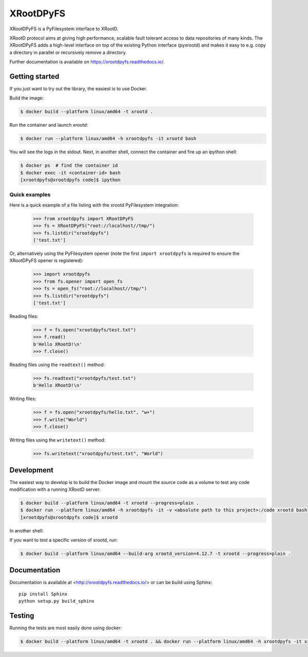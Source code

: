============
 XRootDPyFS
============

.. image:: https://github.com/inveniosoftware/xrootdpyfs/actions?query=workflow%3ACI.svg?branch=master
    :target: https://github.com/inveniosoftware/xrootdpyfs/actions?query=workflow%3ACI
.. image:: https://coveralls.io/repos/inveniosoftware/xrootdpyfs/badge.svg?branch=master
    :target: https://coveralls.io/r/inveniosoftware/xrootdpyfs
.. image:: https://pypip.in/v/xrootdpyfs/badge.svg
   :target: https://crate.io/packages/xrootdpyfs/


XRootDPyFS is a PyFilesystem interface to XRootD.

XRootD protocol aims at giving high performance, scalable fault tolerant access
to data repositories of many kinds. The XRootDPyFS adds a high-level interface
on top of the existing Python interface (pyxrootd) and makes it easy to e.g.
copy a directory in parallel or recursively remove a directory.

Further documentation is available on https://xrootdpyfs.readthedocs.io/.

Getting started
===============

If you just want to try out the library, the easiest is to use Docker.

Build the image:

.. code-block:: console

   $ docker build --platform linux/amd64 -t xrootd .

Run the container and launch `xrootd`:

.. code-block:: console

   $ docker run --platform linux/amd64 -h xrootdpyfs -it xrootd bash

You will see the logs in the stdout. Next, in another shell, connect the container
and fire up an ipython shell:

.. code-block:: console

   $ docker ps  # find the container id
   $ docker exec -it <container-id> bash
   [xrootdpyfs@xrootdpyfs code]$ ipython


Quick examples
--------------

Here is a quick example of a file listing with the xrootd PyFilesystem
integration:

    >>> from xrootdpyfs import XRootDPyFS
    >>> fs = XRootDPyFS("root://localhost//tmp/")
    >>> fs.listdir("xrootdpyfs")
    ['test.txt']

Or, alternatively using the PyFilesystem opener (note the first
``import xrootdpyfs`` is required to ensure the XRootDPyFS opener is registered):

    >>> import xrootdpyfs
    >>> from fs.opener import open_fs
    >>> fs = open_fs("root://localhost//tmp/")
    >>> fs.listdir("xrootdpyfs")
    ['test.txt']

Reading files:

    >>> f = fs.open("xrootdpyfs/test.txt")
    >>> f.read()
    b'Hello XRootD!\n'
    >>> f.close()

Reading files using the ``readtext()`` method:

    >>> fs.readtext("xrootdpyfs/test.txt")
    b'Hello XRootD!\n'

Writing files:

    >>> f = fs.open("xrootdpyfs/hello.txt", "w+")
    >>> f.write("World")
    >>> f.close()

Writing files using the ``writetext()`` method:

    >>> fs.writetext("xrootdpyfs/test.txt", "World")

Development
===========

The easiest way to develop is to build the Docker image and mount
the source code as a volume to test any code modification with a
running XRootD server:

.. code-block:: console

   $ docker build --platform linux/amd64 -t xrootd --progress=plain .
   $ docker run --platform linux/amd64 -h xrootdpyfs -it -v <absolute path to this project>:/code xrootd bash
   [xrootdpyfs@xrootdpyfs code]$ xrootd

In another shell:

.. code-block:: console
   $ docker ps  # find the container id
   $ docker exec -it <container-id> bash
   [xrootdpyfs@xrootdpyfs code]$ python -m pytest -vvv tests

If you want to test a specific version of xrootd, run:

.. code-block:: console

   $ docker build --platform linux/amd64 --build-arg xrootd_version=4.12.7 -t xrootd --progress=plain .

Documentation
=============
Documentation is available at <http://xrootdpyfs.readthedocs.io/> or can be
build using Sphinx::

    pip install Sphinx
    python setup.py build_sphinx

Testing
=======
Running the tests are most easily done using docker:

.. code-block:: console

    $ docker build --platform linux/amd64 -t xrootd . && docker run --platform linux/amd64 -h xrootdpyfs -it xrootd
